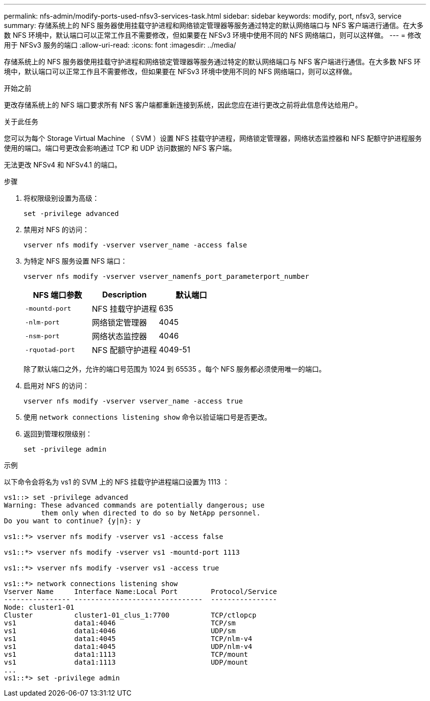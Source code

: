 ---
permalink: nfs-admin/modify-ports-used-nfsv3-services-task.html 
sidebar: sidebar 
keywords: modify, port, nfsv3, service 
summary: 存储系统上的 NFS 服务器使用挂载守护进程和网络锁定管理器等服务通过特定的默认网络端口与 NFS 客户端进行通信。在大多数 NFS 环境中，默认端口可以正常工作且不需要修改，但如果要在 NFSv3 环境中使用不同的 NFS 网络端口，则可以这样做。 
---
= 修改用于 NFSv3 服务的端口
:allow-uri-read: 
:icons: font
:imagesdir: ../media/


[role="lead"]
存储系统上的 NFS 服务器使用挂载守护进程和网络锁定管理器等服务通过特定的默认网络端口与 NFS 客户端进行通信。在大多数 NFS 环境中，默认端口可以正常工作且不需要修改，但如果要在 NFSv3 环境中使用不同的 NFS 网络端口，则可以这样做。

.开始之前
更改存储系统上的 NFS 端口要求所有 NFS 客户端都重新连接到系统，因此您应在进行更改之前将此信息传达给用户。

.关于此任务
您可以为每个 Storage Virtual Machine （ SVM ）设置 NFS 挂载守护进程，网络锁定管理器，网络状态监控器和 NFS 配额守护进程服务使用的端口。端口号更改会影响通过 TCP 和 UDP 访问数据的 NFS 客户端。

无法更改 NFSv4 和 NFSv4.1 的端口。

.步骤
. 将权限级别设置为高级：
+
`set -privilege advanced`

. 禁用对 NFS 的访问：
+
`vserver nfs modify -vserver vserver_name -access false`

. 为特定 NFS 服务设置 NFS 端口：
+
`vserver nfs modify -vserver vserver_namenfs_port_parameterport_number`

+
[cols="3*"]
|===
| NFS 端口参数 | Description | 默认端口 


 a| 
`-mountd-port`
 a| 
NFS 挂载守护进程
 a| 
635



 a| 
`-nlm-port`
 a| 
网络锁定管理器
 a| 
4045



 a| 
`-nsm-port`
 a| 
网络状态监控器
 a| 
4046



 a| 
`-rquotad-port`
 a| 
NFS 配额守护进程
 a| 
4049-51

|===
+
除了默认端口之外，允许的端口号范围为 1024 到 65535 。每个 NFS 服务都必须使用唯一的端口。

. 启用对 NFS 的访问：
+
`vserver nfs modify -vserver vserver_name -access true`

. 使用 `network connections listening show` 命令以验证端口号是否更改。
. 返回到管理权限级别：
+
`set -privilege admin`



.示例
以下命令会将名为 vs1 的 SVM 上的 NFS 挂载守护进程端口设置为 1113 ：

....
vs1::> set -privilege advanced
Warning: These advanced commands are potentially dangerous; use
         them only when directed to do so by NetApp personnel.
Do you want to continue? {y|n}: y

vs1::*> vserver nfs modify -vserver vs1 -access false

vs1::*> vserver nfs modify -vserver vs1 -mountd-port 1113

vs1::*> vserver nfs modify -vserver vs1 -access true

vs1::*> network connections listening show
Vserver Name     Interface Name:Local Port        Protocol/Service
---------------- -------------------------------  ----------------
Node: cluster1-01
Cluster          cluster1-01_clus_1:7700          TCP/ctlopcp
vs1              data1:4046                       TCP/sm
vs1              data1:4046                       UDP/sm
vs1              data1:4045                       TCP/nlm-v4
vs1              data1:4045                       UDP/nlm-v4
vs1              data1:1113                       TCP/mount
vs1              data1:1113                       UDP/mount
...
vs1::*> set -privilege admin
....